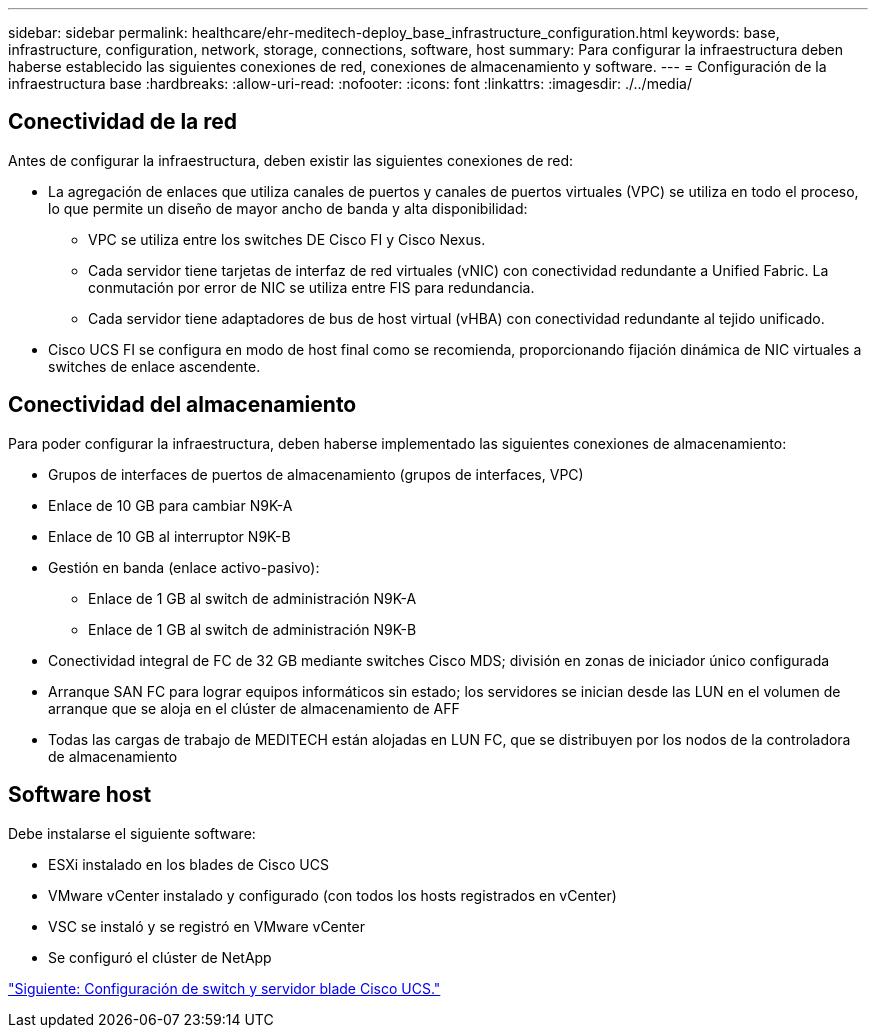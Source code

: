 ---
sidebar: sidebar 
permalink: healthcare/ehr-meditech-deploy_base_infrastructure_configuration.html 
keywords: base, infrastructure, configuration, network, storage, connections, software, host 
summary: Para configurar la infraestructura deben haberse establecido las siguientes conexiones de red, conexiones de almacenamiento y software. 
---
= Configuración de la infraestructura base
:hardbreaks:
:allow-uri-read: 
:nofooter: 
:icons: font
:linkattrs: 
:imagesdir: ./../media/




== Conectividad de la red

Antes de configurar la infraestructura, deben existir las siguientes conexiones de red:

* La agregación de enlaces que utiliza canales de puertos y canales de puertos virtuales (VPC) se utiliza en todo el proceso, lo que permite un diseño de mayor ancho de banda y alta disponibilidad:
+
** VPC se utiliza entre los switches DE Cisco FI y Cisco Nexus.
** Cada servidor tiene tarjetas de interfaz de red virtuales (vNIC) con conectividad redundante a Unified Fabric. La conmutación por error de NIC se utiliza entre FIS para redundancia.
** Cada servidor tiene adaptadores de bus de host virtual (vHBA) con conectividad redundante al tejido unificado.


* Cisco UCS FI se configura en modo de host final como se recomienda, proporcionando fijación dinámica de NIC virtuales a switches de enlace ascendente.




== Conectividad del almacenamiento

Para poder configurar la infraestructura, deben haberse implementado las siguientes conexiones de almacenamiento:

* Grupos de interfaces de puertos de almacenamiento (grupos de interfaces, VPC)
* Enlace de 10 GB para cambiar N9K-A
* Enlace de 10 GB al interruptor N9K-B
* Gestión en banda (enlace activo-pasivo):
+
** Enlace de 1 GB al switch de administración N9K-A
** Enlace de 1 GB al switch de administración N9K-B


* Conectividad integral de FC de 32 GB mediante switches Cisco MDS; división en zonas de iniciador único configurada
* Arranque SAN FC para lograr equipos informáticos sin estado; los servidores se inician desde las LUN en el volumen de arranque que se aloja en el clúster de almacenamiento de AFF
* Todas las cargas de trabajo de MEDITECH están alojadas en LUN FC, que se distribuyen por los nodos de la controladora de almacenamiento




== Software host

Debe instalarse el siguiente software:

* ESXi instalado en los blades de Cisco UCS
* VMware vCenter instalado y configurado (con todos los hosts registrados en vCenter)
* VSC se instaló y se registró en VMware vCenter
* Se configuró el clúster de NetApp


link:ehr-meditech-deploy_cisco_ucs_blade_server_and_switch_configuration.html["Siguiente: Configuración de switch y servidor blade Cisco UCS."]
